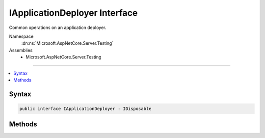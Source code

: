 

IApplicationDeployer Interface
==============================






Common operations on an application deployer.


Namespace
    :dn:ns:`Microsoft.AspNetCore.Server.Testing`
Assemblies
    * Microsoft.AspNetCore.Server.Testing

----

.. contents::
   :local:









Syntax
------

.. code-block:: csharp

    public interface IApplicationDeployer : IDisposable








.. dn:interface:: Microsoft.AspNetCore.Server.Testing.IApplicationDeployer
    :hidden:

.. dn:interface:: Microsoft.AspNetCore.Server.Testing.IApplicationDeployer

Methods
-------

.. dn:interface:: Microsoft.AspNetCore.Server.Testing.IApplicationDeployer
    :noindex:
    :hidden:

    
    .. dn:method:: Microsoft.AspNetCore.Server.Testing.IApplicationDeployer.Deploy()
    
        
    
        
        Deploys the application to the target with specified :any:`Microsoft.AspNetCore.Server.Testing.DeploymentParameters`\.
    
        
        :rtype: Microsoft.AspNetCore.Server.Testing.DeploymentResult
    
        
        .. code-block:: csharp
    
            DeploymentResult Deploy()
    

